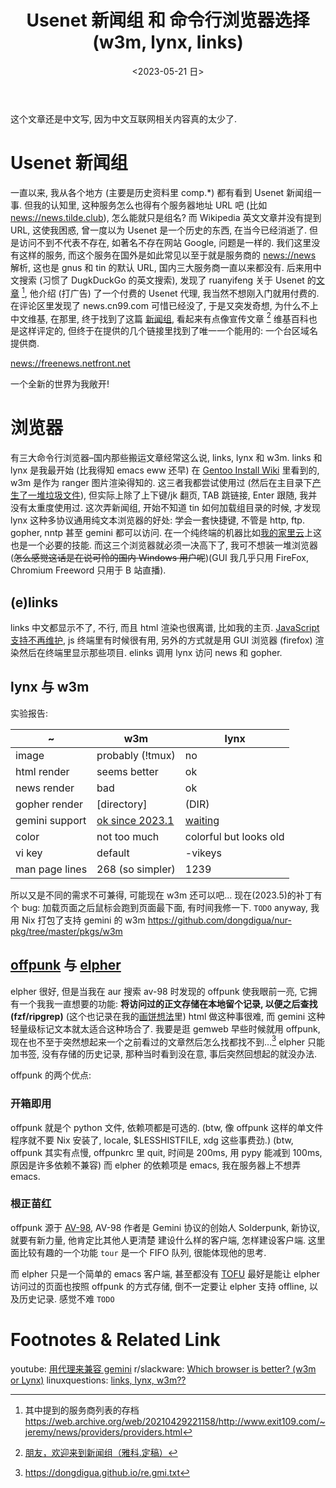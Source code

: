 #+TITLE: Usenet 新闻组 和 命令行浏览器选择 (w3m, lynx, links)
#+DATE: <2023-05-21 日>

这个文章还是中文写, 因为中文互联网相关内容真的太少了.

* Usenet 新闻组

一直以来, 我从各个地方 (主要是历史资料里 comp.*) 都有看到 Usenet 新闻组一事.
但我的认知里, 这种服务怎么也得有个服务器地址 URL 吧 (比如 news://news.tilde.club), 怎么能就只是组名?
而 Wikipedia 英文文章并没有提到 URL, 这使我困惑, 曾一度以为 Usenet 是一个历史的东西, 在当今已经消逝了.
但是访问不到不代表不存在, 如著名不存在网站 Google, 问题是一样的.
我们这里没有这样的服务, 而这个服务在国外是如此常见以至于就是服务商的 news://news 解析, 这也是 gnus 和 tin 的默认 URL, 国内三大服务商一直以来都没有.
后来用中文搜索 (习惯了 DugkDuckGo 的英文搜索), 发现了 ruanyifeng 关于 Usenet 的[[https://www.ruanyifeng.com/blog/2007/11/usenet.html][文章]] [fn:1], 他介绍 (打广告) 了一个付费的 Usenet 代理,
我当然不想刚入门就用付费的. 在评论区里发现了 news.cn99.com 可惜已经没了, 于是又突发奇想, 为什么不上中文维基,
在那里, 终于找到了这篇 [[https://zh.wikipedia.org/wiki/新闻组][新闻组]], 看起来有点像宣传文章 [fn:2] 维基百科也是这样评定的, 但终于在提供的几个链接里找到了唯一一个能用的: 一个台区域名提供商.
#+BEGIN_CENTER
news://freenews.netfront.net
#+END_CENTER
一个全新的世界为我敞开!


* 浏览器
有三大命令行浏览器--国内那些搬运文章经常这么说, links, lynx 和 w3m.
links 和 lynx 是我最开始 (比我得知 emacs eww 还早) 在 [[https://wiki.gentoo.org/wiki/Handbook:AMD64/Installation/Stage/zh-cn#.E5.91.BD.E4.BB.A4.E8.A1.8C.E6.B5.8F.E8.A7.88.E5.99.A8][Gentoo Install Wiki]] 里看到的, w3m 是作为 ranger 图片渲染得知的.
这三者我都尝试使用过 (然后在主目录下[[https://dongdigua.github.io/cleanup_home.gmi.txt][产生了一堆垃圾文件]]), 但实际上除了上下键/jk 翻页, TAB 跳链接, Enter 跟随, 我并没有太重度使用过.
这次弄新闻组, 开始不知道 tin 如何加载组目录的时候, 才发现 lynx 这种多协议通用纯文本浏览器的好处:
学会一套快捷键, 不管是 http, ftp. gopher, nntp 甚至 gemini 都可以访问. 在一个纯终端的机器比如[[./backup_everything.org][我的家里云]]上这也是一个必要的技能.
而这三个浏览器就必须一决高下了, 我可不想装一堆浏览器 (+怎么感觉这话是在说可怜的国内 Windows 用户呢+)(GUI 我几乎只用 FireFox, Chromium Freeword 只用于 B 站直播).

** (e)links
links 中文都显示不了, 不行, 而且 html 渲染也很离谱, 比如我的主页.
[[https://src.fedoraproject.org/rpms/elinks/c/b2270a2f6ebba9364bc644c8bb5fc95eea6b2566?branch=rawhide][JavaScript 支持不再维护]], js 终端里有时候很有用, 另外的方式就是用 GUI 浏览器 (firefox) 渲染然后在终端里显示那些项目.
elinks 调用 lynx 访问 news 和 gopher.

** lynx 与 w3m
实验报告:
| ~              | w3m              | lynx                   |
|----------------+------------------+------------------------|
| image          | probably (!tmux) | no                     |
| html render    | seems better     | ok                     |
| news render    | bad              | ok                     |
| gopher render  | [directory]      | (DIR)                  |
| gemini support | [[https://rkta.de/w3m-gemini.html][ok since 2023.1]]  | [[https://lists.nongnu.org/archive/html/lynx-dev/2020-09/msg00007.html][waiting]]                |
| color          | not too much     | colorful but looks old |
| vi key         | default          | -vikeys                |
| man page lines | 268 (so simpler) | 1239                   |

所以又是不同的需求不可兼得, 可能现在 w3m 还可以吧...
现在(2023.5)的补丁有个 bug: 加载页面之后鼠标会跑到页面最下面, 有时间我修一下. =TODO=
anyway, 我用 Nix 打包了支持 gemini 的 w3m https://github.com/dongdigua/nur-pkg/tree/master/pkgs/w3m

** [[https://git.sr.ht/~lioploum/offpunk][offpunk]] 与 [[https://thelambdalab.xyz/elpher/][elpher]]
elpher 很好, 但是当我在 aur 搜索 av-98 时发现的 offpunk 使我眼前一亮, 它拥有一个我我一直想要的功能:
*将访问过的正文存储在本地留个记录, 以便之后查找 (fzf/ripgrep)* (这个也记录在我的[[./ideas.org][画饼想法]]里)
html 做这种事很难, 而 gemini 这种轻量级标记文本就太适合这种场合了.
我要是逛 gemweb 早些时候就用 offpunk, 现在也不至于突然想起来一个之前看过的文章然后怎么找都找不到...[fn:3]
elpher 只能加书签, 没有存储的历史记录, 那种当时看到没在意, 事后突然回想起的就没办法.

offpunk 的两个优点:
*** 开箱即用
offpunk 就是个 python 文件, 依赖项都是可选的.
(btw, 像 offpunk 这样的单文件程序就不要 Nix 安装了, locale, $LESSHISTFILE, xdg 这些事费劲.)
(btw, offpunk 其实有点慢, offpunkrc 里 quit, 时间是 200ms, 用 pypy 能减到 100ms, 原因是许多依赖不兼容)
而 elpher 的依赖项是 emacs, 我在服务器上不想弄 emacs.

*** 根正苗红
offpunk 源于 [[https://tildegit.org/solderpunk/AV-98][AV-98]], AV-98 作者是 Gemini 协议的创始人 Solderpunk,
新协议, 就要有新力量, 他肯定比其他人更清楚 建设什么样的客户端, 怎样建设客户端.
这里面比较有趣的一个功能 =tour= 是一个 FIFO 队列, 很能体现他的思考.

而 elpher 只是一个简单的 emacs 客户端, 甚至都没有 [[https://drewdevault.com/2020/09/21/Gemini-TOFU.html][TOFU]]
最好是能让 elpher 访问过的页面也按照 offpunk 的方式存储, 倒不一定要让 elpher 支持 offline, 以及历史记录. 感觉不难 =TODO=


* Footnotes & Related Link
youtube: [[https://youtu.be/mfnCqn4qhL0][用代理来兼容 gemini]]
r/slackware: [[https://www.reddit.com/r/slackware/comments/83tyke/which_browser_is_better_w3m_or_lynx/][Which browser is better? (w3m or Lynx)]]
linuxquestions: [[https://www.linuxquestions.org/questions/slackware-14/links-lynx-w3m-307128/][links, lynx, w3m??]]

[fn:1] 其中提到的服务商列表的存档 https://web.archive.org/web/20210429221158/http://www.exit109.com/~jeremy/news/providers/providers.html
[fn:2] [[https://groups.google.com/g/cn.fan/c/QYxmmeyuq6E/m/Os1xzY7llaUJ][朋友，欢迎来到新闻组（雅科.定稿）]]
[fn:3] https://dongdigua.github.io/re.gmi.txt
